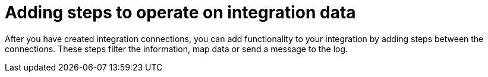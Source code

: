 [[add-steps]]
= Adding steps to operate on integration data

After you have created integration connections, you can add functionality 
to your integration by adding steps between the connections. 
These steps filter the information, map data or send a message to the log.
